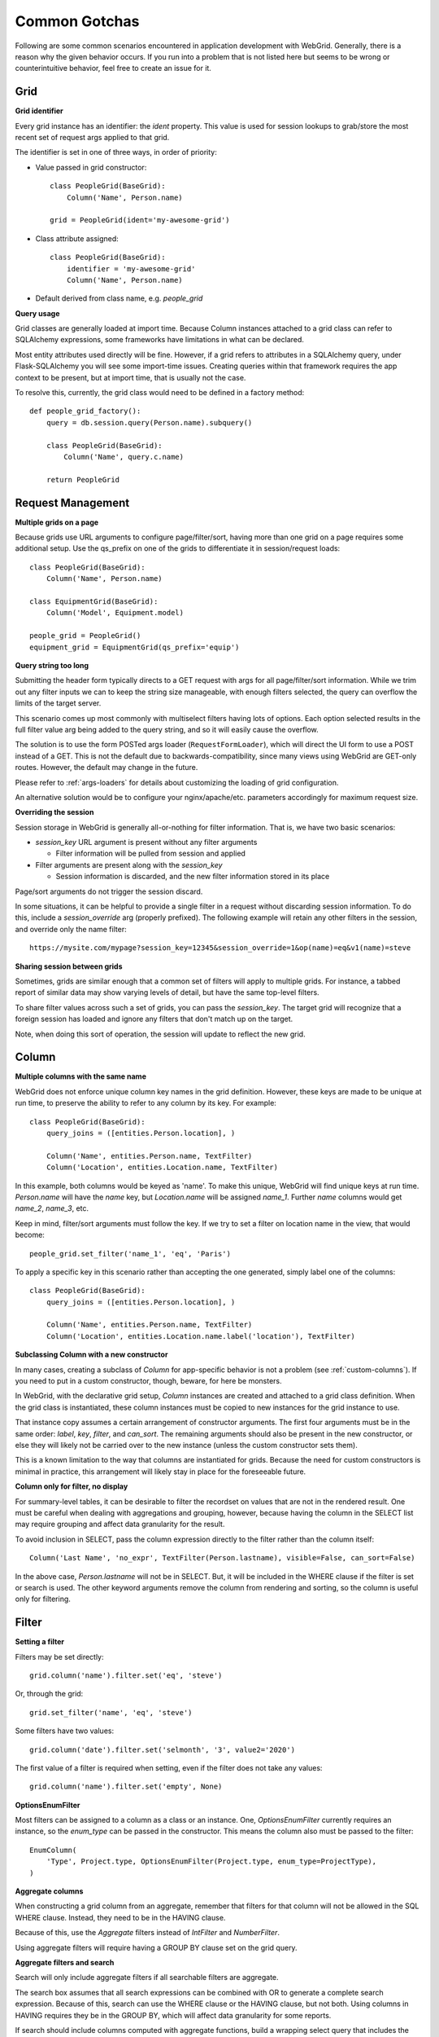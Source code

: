 Common Gotchas
==============

Following are some common scenarios encountered in application development with WebGrid. Generally,
there is a reason why the given behavior occurs. If you run into a problem that is not listed here
but seems to be wrong or counterintuitive behavior, feel free to create an issue for it.

Grid
----

**Grid identifier**

Every grid instance has an identifier: the `ident` property. This value is used for session lookups
to grab/store the most recent set of request args applied to that grid.

The identifier is set in one of three ways, in order of priority:

- Value passed in grid constructor::

    class PeopleGrid(BaseGrid):
        Column('Name', Person.name)

    grid = PeopleGrid(ident='my-awesome-grid')

- Class attribute assigned::

    class PeopleGrid(BaseGrid):
        identifier = 'my-awesome-grid'
        Column('Name', Person.name)

- Default derived from class name, e.g. `people_grid`

**Query usage**

Grid classes are generally loaded at import time. Because Column instances attached to a grid class
can refer to SQLAlchemy expressions, some frameworks have limitations in what can be declared.

Most entity attributes used directly will be fine. However, if a grid refers to attributes in a
SQLAlchemy query, under Flask-SQLAlchemy you will see some import-time issues. Creating queries
within that framework requires the app context to be present, but at import time, that is usually
not the case.

To resolve this, currently, the grid class would need to be defined in a factory method::

    def people_grid_factory():
        query = db.session.query(Person.name).subquery()

        class PeopleGrid(BaseGrid):
            Column('Name', query.c.name)

        return PeopleGrid

Request Management
------------------

**Multiple grids on a page**

Because grids use URL arguments to configure page/filter/sort, having more than one grid on
a page requires some additional setup. Use the qs_prefix on one of the grids to differentiate
it in session/request loads::

    class PeopleGrid(BaseGrid):
        Column('Name', Person.name)

    class EquipmentGrid(BaseGrid):
        Column('Model', Equipment.model)

    people_grid = PeopleGrid()
    equipment_grid = EquipmentGrid(qs_prefix='equip')

**Query string too long**

Submitting the header form typically directs to a GET request with args for all page/filter/sort information.
While we trim out any filter inputs we can to keep the string size manageable, with enough filters
selected, the query can overflow the limits of the target server.

This scenario comes up most commonly with multiselect filters having lots of options. Each option
selected results in the full filter value arg being added to the query string, and so it will
easily cause the overflow.

The solution is to use the form POSTed args loader (``RequestFormLoader``), which will direct the
UI form to use a POST instead of a GET. This is not the default due to backwards-compatibility, since
many views using WebGrid are GET-only routes. However, the default may change in the future.

Please refer to :ref:`args-loaders` for details about customizing the loading of grid configuration.

An alternative solution would be to configure your nginx/apache/etc. parameters accordingly for
maximum request size.

**Overriding the session**

Session storage in WebGrid is generally all-or-nothing for filter information. That is, we have
two basic scenarios:

- `session_key` URL argument is present without any filter arguments

  - Filter information will be pulled from session and applied

- Filter arguments are present along with the `session_key`

  - Session information is discarded, and the new filter information stored in its place

Page/sort arguments do not trigger the session discard.

In some situations, it can be helpful to provide a single filter in a request without discarding
session information. To do this, include a `session_override` arg (properly prefixed). The
following example will retain any other filters in the session, and override only the name
filter::

    https://mysite.com/mypage?session_key=12345&session_override=1&op(name)=eq&v1(name)=steve

**Sharing session between grids**

Sometimes, grids are similar enough that a common set of filters will apply to multiple grids. For
instance, a tabbed report of similar data may show varying levels of detail, but have the same
top-level filters.

To share filter values across such a set of grids, you can pass the `session_key`. The target grid
will recognize that a foreign session has loaded and ignore any filters that don't match up on the
target.

Note, when doing this sort of operation, the session will update to reflect the new grid.

Column
------

**Multiple columns with the same name**

WebGrid does not enforce unique column key names in the grid definition. However, these keys are
made to be unique at run time, to preserve the ability to refer to any column by its key. For
example::

    class PeopleGrid(BaseGrid):
        query_joins = ([entities.Person.location], )

        Column('Name', entities.Person.name, TextFilter)
        Column('Location', entities.Location.name, TextFilter)

In this example, both columns would be keyed as 'name'. To make this unique, WebGrid will
find unique keys at run time. `Person.name` will have the `name` key, but `Location.name`
will be assigned `name_1`. Further `name` columns would get `name_2`, `name_3`, etc.

Keep in mind, filter/sort arguments must follow the key. If we try to set a filter on
location name in the view, that would become::

    people_grid.set_filter('name_1', 'eq', 'Paris')

To apply a specific key in this scenario rather than accepting the one generated, simply label
one of the columns::

    class PeopleGrid(BaseGrid):
        query_joins = ([entities.Person.location], )

        Column('Name', entities.Person.name, TextFilter)
        Column('Location', entities.Location.name.label('location'), TextFilter)

**Subclassing Column with a new constructor**

In many cases, creating a subclass of `Column` for app-specific behavior is not a problem
(see :ref:`custom-columns`). If you need to put in a custom constructor, though, beware,
for here be monsters.

In WebGrid, with the declarative grid setup, `Column` instances are created and attached to
a grid class definition. When the grid class is instantiated, these column instances must
be copied to new instances for the grid instance to use.

That instance copy assumes a certain arrangement of constructor arguments. The first four
arguments must be in the same order: `label`, `key`, `filter`, and `can_sort`. The remaining
arguments should also be present in the new constructor, or else they will likely not be
carried over to the new instance (unless the custom constructor sets them).

This is a known limitation to the way that columns are instantiated for grids. Because the
need for custom constructors is minimal in practice, this arrangement will likely stay in
place for the foreseeable future.

**Column only for filter, no display**

For summary-level tables, it can be desirable to filter the recordset on values that are not
in the rendered result. One must be careful when dealing with aggregations and grouping,
however, because having the column in the SELECT list may require grouping and affect data
granularity for the result.

To avoid inclusion in SELECT, pass the column expression directly to the filter rather than
the column itself::

    Column('Last Name', 'no_expr', TextFilter(Person.lastname), visible=False, can_sort=False)

In the above case, `Person.lastname` will not be in SELECT. But, it will be included in the
WHERE clause if the filter is set or search is used. The other keyword arguments remove the
column from rendering and sorting, so the column is useful only for filtering.

Filter
------

**Setting a filter**

Filters may be set directly::

    grid.column('name').filter.set('eq', 'steve')

Or, through the grid::

    grid.set_filter('name', 'eq', 'steve')

Some filters have two values::

    grid.column('date').filter.set('selmonth', '3', value2='2020')

The first value of a filter is required when setting, even if the filter does not take any values::

    grid.column('name').filter.set('empty', None)

**OptionsEnumFilter**

Most filters can be assigned to a column as a class or an instance. One, `OptionsEnumFilter` currently
requires an instance, so the `enum_type` can be passed in the constructor. This means the column also
must be passed to the filter::

    EnumColumn(
        'Type', Project.type, OptionsEnumFilter(Project.type, enum_type=ProjectType),
    )

**Aggregate columns**

When constructing a grid column from an aggregate, remember that filters for that column will not be
allowed in the SQL WHERE clause. Instead, they need to be in the HAVING clause.

Because of this, use the `Aggregate` filters instead of `IntFilter` and `NumberFilter`.

Using aggregate filters will require having a GROUP BY clause set on the grid query.

**Aggregate filters and search**

Search will only include aggregate filters if all searchable filters are aggregate.

The search box assumes that all search expressions can be combined with OR to generate a complete
search expression. Because of this, search can use the WHERE clause or the HAVING clause, but not
both. Using columns in HAVING requires they be in the GROUP BY, which will affect data granularity
for some reports.

If search should include columns computed with aggregate functions, build a wrapping select
query that includes the necessary aggregation and grouping in a nested select or CTE. Then, build
the grid with the results of the wrapping query, which will not involve the need for aggregate
filters.


File Exports
------------

**Excel sheet name limitations**

Excel has a limit of 30 characters on worksheet names. If a name is provided that will exceed
that limit, it will be truncated with a trailing ellipse.

**Excel records limitations**

Excel file formats have limits of how many rows can be included. This was a bigger issue when
XLS was the common format, but XLSX does have limits as well.

The XLSX renderer will raise a `RenderLimitExceeded` exception if the query result is too
large.

**Excel file naming**

Excel will not load multiple files with the same filename, even though they are in different
directories. For this reason, we append a random numeric suffix on the filenames, so Excel
will see them as different workbooks.
